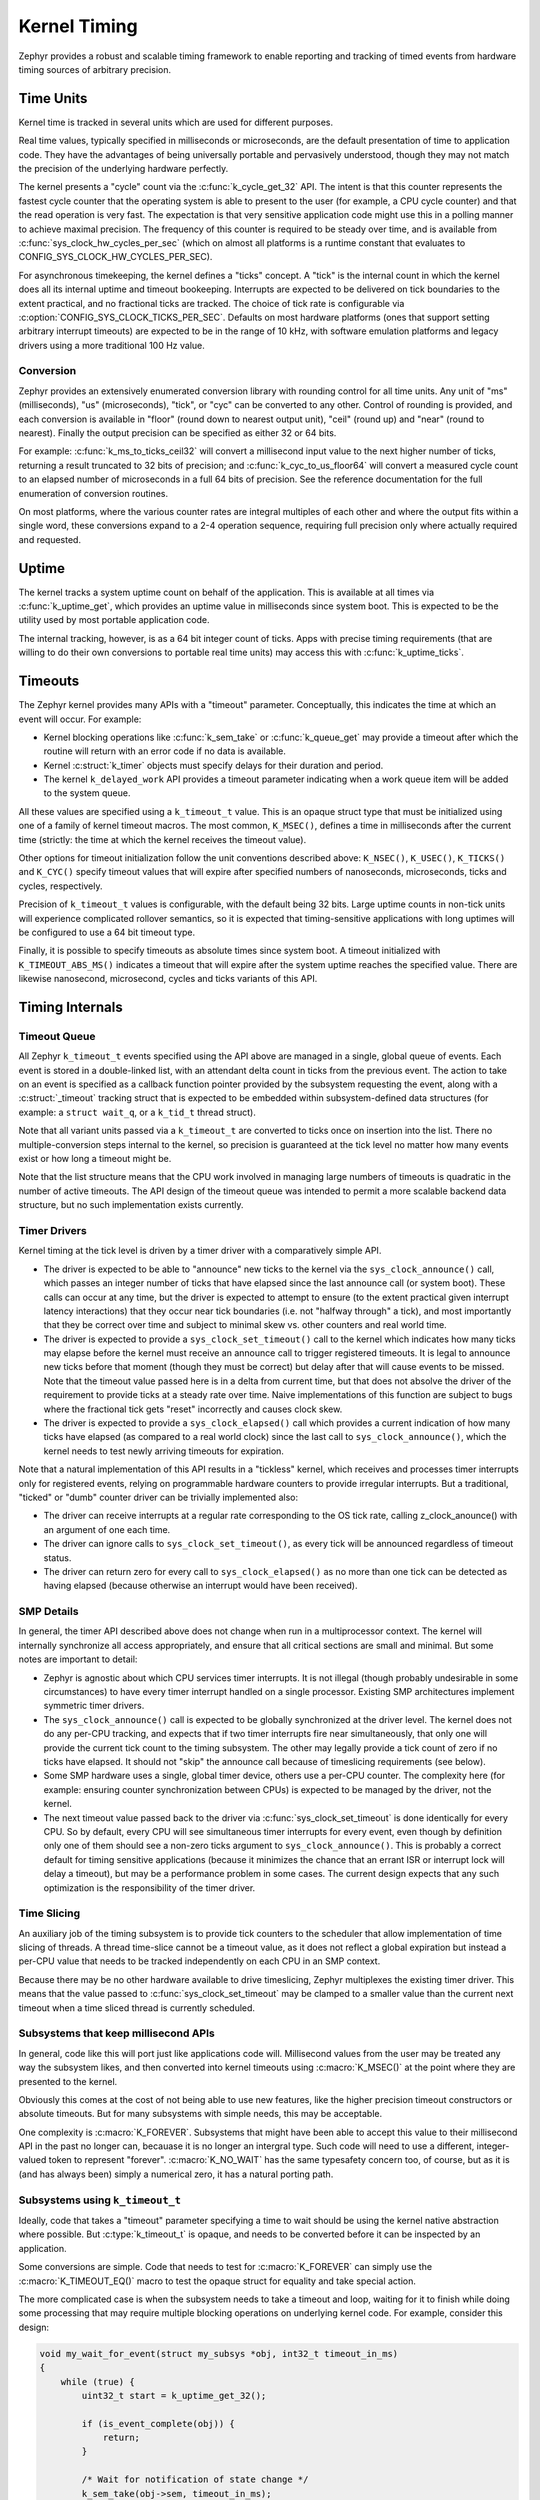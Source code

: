 .. _kernel_timing:

Kernel Timing
#############

Zephyr provides a robust and scalable timing framework to enable
reporting and tracking of timed events from hardware timing sources of
arbitrary precision.

Time Units
==========

Kernel time is tracked in several units which are used for different
purposes.

Real time values, typically specified in milliseconds or microseconds,
are the default presentation of time to application code.  They have
the advantages of being universally portable and pervasively
understood, though they may not match the precision of the underlying
hardware perfectly.

The kernel presents a "cycle" count via the
:c:func:`k_cycle_get_32` API.  The intent is that this counter
represents the fastest cycle counter that the operating system is able
to present to the user (for example, a CPU cycle counter) and that the
read operation is very fast.  The expectation is that very sensitive
application code might use this in a polling manner to achieve maximal
precision.  The frequency of this counter is required to be steady
over time, and is available from
:c:func:`sys_clock_hw_cycles_per_sec` (which on almost all
platforms is a runtime constant that evaluates to
CONFIG_SYS_CLOCK_HW_CYCLES_PER_SEC).

For asynchronous timekeeping, the kernel defines a "ticks" concept.  A
"tick" is the internal count in which the kernel does all its internal
uptime and timeout bookeeping.  Interrupts are expected to be
delivered on tick boundaries to the extent practical, and no
fractional ticks are tracked.  The choice of tick rate is configurable
via :c:option:`CONFIG_SYS_CLOCK_TICKS_PER_SEC`.  Defaults on most
hardware platforms (ones that support setting arbitrary interrupt
timeouts) are expected to be in the range of 10 kHz, with software
emulation platforms and legacy drivers using a more traditional 100 Hz
value.

Conversion
----------

Zephyr provides an extensively enumerated conversion library with
rounding control for all time units.  Any unit of "ms" (milliseconds),
"us" (microseconds), "tick", or "cyc" can be converted to any other.
Control of rounding is provided, and each conversion is available in
"floor" (round down to nearest output unit), "ceil" (round up) and
"near" (round to nearest).  Finally the output precision can be
specified as either 32 or 64 bits.

For example: :c:func:`k_ms_to_ticks_ceil32` will convert a
millisecond input value to the next higher number of ticks, returning
a result truncated to 32 bits of precision; and
:c:func:`k_cyc_to_us_floor64` will convert a measured cycle count
to an elapsed number of microseconds in a full 64 bits of precision.
See the reference documentation for the full enumeration of conversion
routines.

On most platforms, where the various counter rates are integral
multiples of each other and where the output fits within a single
word, these conversions expand to a 2-4 operation sequence, requiring
full precision only where actually required and requested.

.. _kernel_timing_uptime:

Uptime
======

The kernel tracks a system uptime count on behalf of the application.
This is available at all times via :c:func:`k_uptime_get`, which
provides an uptime value in milliseconds since system boot.  This is
expected to be the utility used by most portable application code.

The internal tracking, however, is as a 64 bit integer count of ticks.
Apps with precise timing requirements (that are willing to do their
own conversions to portable real time units) may access this with
:c:func:`k_uptime_ticks`.

Timeouts
========

The Zephyr kernel provides many APIs with a "timeout" parameter.
Conceptually, this indicates the time at which an event will occur.
For example:

* Kernel blocking operations like :c:func:`k_sem_take` or
  :c:func:`k_queue_get` may provide a timeout after which the
  routine will return with an error code if no data is available.

* Kernel :c:struct:`k_timer` objects must specify delays for
  their duration and period.

* The kernel ``k_delayed_work`` API provides a timeout parameter
  indicating when a work queue item will be added to the system queue.

All these values are specified using a ``k_timeout_t`` value.  This is
an opaque struct type that must be initialized using one of a family
of kernel timeout macros.  The most common, ``K_MSEC()``, defines
a time in milliseconds after the current time (strictly: the time at
which the kernel receives the timeout value).

Other options for timeout initialization follow the unit conventions
described above: ``K_NSEC()``, ``K_USEC()``, ``K_TICKS()`` and
``K_CYC()`` specify timeout values that will expire after specified
numbers of nanoseconds, microseconds, ticks and cycles, respectively.

Precision of ``k_timeout_t`` values is configurable, with the default
being 32 bits.  Large uptime counts in non-tick units will experience
complicated rollover semantics, so it is expected that
timing-sensitive applications with long uptimes will be configured to
use a 64 bit timeout type.

Finally, it is possible to specify timeouts as absolute times since
system boot.  A timeout initialized with ``K_TIMEOUT_ABS_MS()``
indicates a timeout that will expire after the system uptime reaches
the specified value.  There are likewise nanosecond, microsecond,
cycles and ticks variants of this API.

Timing Internals
================

Timeout Queue
-------------

All Zephyr ``k_timeout_t`` events specified using the API above are
managed in a single, global queue of events.  Each event is stored in
a double-linked list, with an attendant delta count in ticks from the
previous event.  The action to take on an event is specified as a
callback function pointer provided by the subsystem requesting the
event, along with a :c:struct:`_timeout` tracking struct that is
expected to be embedded within subsystem-defined data structures (for
example: a ``struct wait_q``, or a ``k_tid_t`` thread struct).

Note that all variant units passed via a ``k_timeout_t`` are converted
to ticks once on insertion into the list.  There no
multiple-conversion steps internal to the kernel, so precision is
guaranteed at the tick level no matter how many events exist or how
long a timeout might be.

Note that the list structure means that the CPU work involved in
managing large numbers of timeouts is quadratic in the number of
active timeouts.  The API design of the timeout queue was intended to
permit a more scalable backend data structure, but no such
implementation exists currently.

Timer Drivers
-------------

Kernel timing at the tick level is driven by a timer driver with a
comparatively simple API.

* The driver is expected to be able to "announce" new ticks to the
  kernel via the ``sys_clock_announce()`` call, which passes an integer
  number of ticks that have elapsed since the last announce call (or
  system boot).  These calls can occur at any time, but the driver is
  expected to attempt to ensure (to the extent practical given
  interrupt latency interactions) that they occur near tick boundaries
  (i.e. not "halfway through" a tick), and most importantly that they
  be correct over time and subject to minimal skew vs. other counters
  and real world time.

* The driver is expected to provide a ``sys_clock_set_timeout()`` call
  to the kernel which indicates how many ticks may elapse before the
  kernel must receive an announce call to trigger registered timeouts.
  It is legal to announce new ticks before that moment (though they
  must be correct) but delay after that will cause events to be
  missed.  Note that the timeout value passed here is in a delta from
  current time, but that does not absolve the driver of the
  requirement to provide ticks at a steady rate over time.  Naive
  implementations of this function are subject to bugs where the
  fractional tick gets "reset" incorrectly and causes clock skew.

* The driver is expected to provide a ``sys_clock_elapsed()`` call which
  provides a current indication of how many ticks have elapsed (as
  compared to a real world clock) since the last call to
  ``sys_clock_announce()``, which the kernel needs to test newly
  arriving timeouts for expiration.

Note that a natural implementation of this API results in a "tickless"
kernel, which receives and processes timer interrupts only for
registered events, relying on programmable hardware counters to
provide irregular interrupts.  But a traditional, "ticked" or "dumb"
counter driver can be trivially implemented also:

* The driver can receive interrupts at a regular rate corresponding to
  the OS tick rate, calling z_clock_anounce() with an argument of one
  each time.

* The driver can ignore calls to ``sys_clock_set_timeout()``, as every
  tick will be announced regardless of timeout status.

* The driver can return zero for every call to ``sys_clock_elapsed()``
  as no more than one tick can be detected as having elapsed (because
  otherwise an interrupt would have been received).

SMP Details
-----------

In general, the timer API described above does not change when run in
a multiprocessor context.  The kernel will internally synchronize all
access appropriately, and ensure that all critical sections are small
and minimal.  But some notes are important to detail:

* Zephyr is agnostic about which CPU services timer interrupts.  It is
  not illegal (though probably undesirable in some circumstances) to
  have every timer interrupt handled on a single processor.  Existing
  SMP architectures implement symmetric timer drivers.

* The ``sys_clock_announce()`` call is expected to be globally
  synchronized at the driver level.  The kernel does not do any
  per-CPU tracking, and expects that if two timer interrupts fire near
  simultaneously, that only one will provide the current tick count to
  the timing subsystem.  The other may legally provide a tick count of
  zero if no ticks have elapsed.  It should not "skip" the announce
  call because of timeslicing requirements (see below).

* Some SMP hardware uses a single, global timer device, others use a
  per-CPU counter.  The complexity here (for example: ensuring counter
  synchronization between CPUs) is expected to be managed by the
  driver, not the kernel.

* The next timeout value passed back to the driver via
  :c:func:`sys_clock_set_timeout` is done identically for every CPU.
  So by default, every CPU will see simultaneous timer interrupts for
  every event, even though by definition only one of them should see a
  non-zero ticks argument to ``sys_clock_announce()``.  This is probably
  a correct default for timing sensitive applications (because it
  minimizes the chance that an errant ISR or interrupt lock will delay
  a timeout), but may be a performance problem in some cases.  The
  current design expects that any such optimization is the
  responsibility of the timer driver.

Time Slicing
------------

An auxiliary job of the timing subsystem is to provide tick counters
to the scheduler that allow implementation of time slicing of threads.
A thread time-slice cannot be a timeout value, as it does not reflect
a global expiration but instead a per-CPU value that needs to be
tracked independently on each CPU in an SMP context.

Because there may be no other hardware available to drive timeslicing,
Zephyr multiplexes the existing timer driver.  This means that the
value passed to :c:func:`sys_clock_set_timeout` may be clamped to a
smaller value than the current next timeout when a time sliced thread
is currently scheduled.

Subsystems that keep millisecond APIs
-------------------------------------

In general, code like this will port just like applications code will.
Millisecond values from the user may be treated any way the subsystem
likes, and then converted into kernel timeouts using
:c:macro:`K_MSEC()` at the point where they are presented to the
kernel.

Obviously this comes at the cost of not being able to use new
features, like the higher precision timeout constructors or absolute
timeouts.  But for many subsystems with simple needs, this may be
acceptable.

One complexity is :c:macro:`K_FOREVER`.  Subsystems that might have
been able to accept this value to their millisecond API in the past no
longer can, becauase it is no longer an intergral type.  Such code
will need to use a different, integer-valued token to represent
"forever".  :c:macro:`K_NO_WAIT` has the same typesafety concern too,
of course, but as it is (and has always been) simply a numerical zero,
it has a natural porting path.

Subsystems using ``k_timeout_t``
--------------------------------

Ideally, code that takes a "timeout" parameter specifying a time to
wait should be using the kernel native abstraction where possible.
But :c:type:`k_timeout_t` is opaque, and needs to be converted before
it can be inspected by an application.

Some conversions are simple.  Code that needs to test for
:c:macro:`K_FOREVER` can simply use the :c:macro:`K_TIMEOUT_EQ()`
macro to test the opaque struct for equality and take special action.

The more complicated case is when the subsystem needs to take a
timeout and loop, waiting for it to finish while doing some processing
that may require multiple blocking operations on underlying kernel
code.  For example, consider this design:

.. code-block:: c

    void my_wait_for_event(struct my_subsys *obj, int32_t timeout_in_ms)
    {
        while (true) {
            uint32_t start = k_uptime_get_32();

            if (is_event_complete(obj)) {
                return;
            }

            /* Wait for notification of state change */
            k_sem_take(obj->sem, timeout_in_ms);

            /* Subtract elapsed time */
            timeout_in_ms -= (k_uptime_get_32() - start);
        }
    }

This code requires that the timeout value be inspected, which is no
longer possible.  For situations like this, the new API provides an
internal :c:func:`z_timeout_end_calc` routine that converts an
arbitrary timeout to the uptime value in ticks at which it will
expire.  So such a loop might look like:


.. code-block:: c

    void my_wait_for_event(struct my_subsys *obj, k_timeout_t timeout_in_ms)
    {
        /* Compute the end time from the timeout */
        uint64_t end = z_timeout_end_calc(timeout_in_ms);

        while (end > k_uptime_ticks()) {
            if (is_event_complete(obj)) {
                return;
            }

            /* Wait for notification of state change */
            k_sem_take(obj->sem, timeout_in_ms);
        }
    }

Note that :c:func:`z_timeout_end_calc` returns values in units of
ticks, to prevent conversion aliasing, is always presented at 64 bit
uptime precision to prevent rollover bugs, handles special
:c:macro:`K_FOREVER` naturally (as ``UINT64_MAX``), and works
identically for absolute timeouts as well as conventional ones.

But some care is still required for subsystems that use it.  Note that
delta timeouts need to be interpreted relative to a "current time",
and obviously that time is the time of the call to
:c:func:`z_timeout_end_calc`.  But the user expects that the time is
the time they passed the timeout to you.  Care must be taken to call
this function just once, as synchronously as possible to the timeout
creation in user code.  It should not be used on a "stored" timeout
value, and should never be called iteratively in a loop.
